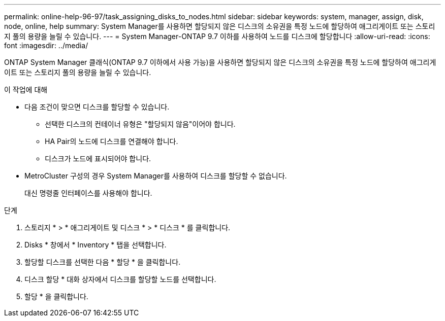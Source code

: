 ---
permalink: online-help-96-97/task_assigning_disks_to_nodes.html 
sidebar: sidebar 
keywords: system, manager, assign, disk, node, online, help 
summary: System Manager를 사용하면 할당되지 않은 디스크의 소유권을 특정 노드에 할당하여 애그리게이트 또는 스토리지 풀의 용량을 늘릴 수 있습니다. 
---
= System Manager-ONTAP 9.7 이하를 사용하여 노드를 디스크에 할당합니다
:allow-uri-read: 
:icons: font
:imagesdir: ../media/


[role="lead"]
ONTAP System Manager 클래식(ONTAP 9.7 이하에서 사용 가능)을 사용하면 할당되지 않은 디스크의 소유권을 특정 노드에 할당하여 애그리게이트 또는 스토리지 풀의 용량을 늘릴 수 있습니다.

.이 작업에 대해
* 다음 조건이 맞으면 디스크를 할당할 수 있습니다.
+
** 선택한 디스크의 컨테이너 유형은 "할당되지 않음"이어야 합니다.
** HA Pair의 노드에 디스크를 연결해야 합니다.
** 디스크가 노드에 표시되어야 합니다.


* MetroCluster 구성의 경우 System Manager를 사용하여 디스크를 할당할 수 없습니다.
+
대신 명령줄 인터페이스를 사용해야 합니다.



.단계
. 스토리지 * > * 애그리게이트 및 디스크 * > * 디스크 * 를 클릭합니다.
. Disks * 창에서 * Inventory * 탭을 선택합니다.
. 할당할 디스크를 선택한 다음 * 할당 * 을 클릭합니다.
. 디스크 할당 * 대화 상자에서 디스크를 할당할 노드를 선택합니다.
. 할당 * 을 클릭합니다.

